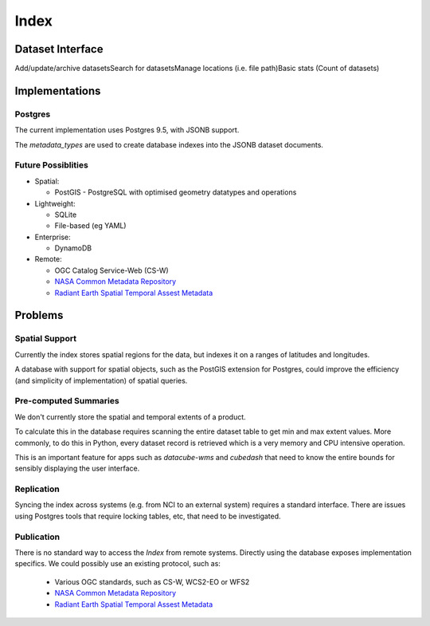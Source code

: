 .. _dev_arch_index:

Index
=====
Dataset Interface
-----------------
Add/update/archive datasets​
Search for datasets​
Manage locations (i.e. file path)​
Basic stats (Count of datasets)

Implementations
---------------
Postgres
~~~~~~~~
The current implementation uses Postgres 9.5, with JSONB support.

The `metadata_types` are used to create database indexes into the JSONB dataset documents.

Future Possiblities
~~~~~~~~~~~~~~~~~~~

* Spatial:

  * PostGIS - PostgreSQL with optimised geometry datatypes and operations

* Lightweight:

  * SQLite
  * File-based (eg YAML)

* Enterprise:

  * DynamoDB

* Remote:

  * OGC Catalog Service-Web (CS-W)
  * `NASA Common Metadata Repository`_
  * `Radiant Earth Spatial Temporal Assest Metadata`_

.. _`NASA Common Metadata Repository`: https://earthdata.nasa.gov/about/science-system-description/eosdis-components/common-metadata-repository
.. _`Radiant Earth Spatial Temporal Assest Metadata`: https://github.com/radiantearth/stam-spec/blob/dev/abstract-spec.md


Problems
--------
Spatial Support
~~~~~~~~~~~~~~~
Currently the index stores spatial regions for the data, but indexes it on a ranges of latitudes and longitudes.

A database with support for spatial objects, such as the PostGIS extension for Postgres, could improve the efficiency
(and simplicity of implementation) of spatial queries.

Pre-computed Summaries
~~~~~~~~~~~~~~~~~~~~~~
We don't currently store the spatial and temporal extents of a product.

To calculate this in the database requires scanning the entire dataset table to get min and max extent values.
More commonly, to do this in Python, every dataset record is retrieved which is a very memory and CPU intensive
operation.

This is an important feature for apps such as `datacube-wms` and `cubedash` that need to know the entire bounds for
sensibly displaying the user interface.

Replication
~~~~~~~~~~~
Syncing the index across systems (e.g. from NCI to an external system) requires a standard interface.
There are issues using Postgres tools that require locking tables, etc, that need to be investigated.

Publication
~~~~~~~~~~~
There is no standard way to access the `Index` from remote systems.
Directly using the database exposes implementation specifics.
We could possibly use an existing protocol, such as:


  * Various OGC standards, such as CS-W, WCS2-EO or WFS2
  * `NASA Common Metadata Repository`_
  * `Radiant Earth Spatial Temporal Assest Metadata`_
